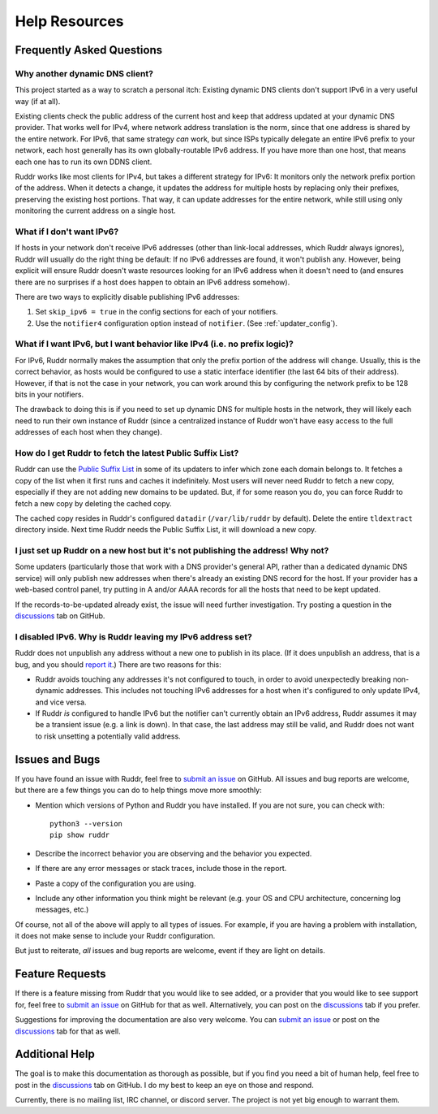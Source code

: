Help Resources
==============

Frequently Asked Questions
--------------------------

Why another dynamic DNS client?
~~~~~~~~~~~~~~~~~~~~~~~~~~~~~~~

This project started as a way to scratch a personal itch: Existing dynamic DNS
clients don't support IPv6 in a very useful way (if at all).

Existing clients check the public address of the current host and keep that
address updated at your dynamic DNS provider. That works well for IPv4, where
network address translation is the norm, since that one address is shared by
the entire network. For IPv6, that same strategy *can* work, but since ISPs
typically delegate an entire IPv6 prefix to your network, each host generally
has its own globally-routable IPv6 address. If you have more than one host,
that means each one has to run its own DDNS client.

Ruddr works like most clients for IPv4, but takes a different strategy for
IPv6: It monitors only the network prefix portion of the address. When it
detects a change, it updates the address for multiple hosts by replacing only
their prefixes, preserving the existing host portions. That way, it can update
addresses for the entire network, while still using only monitoring the current
address on a single host.

What if I don't want IPv6?
~~~~~~~~~~~~~~~~~~~~~~~~~~

If hosts in your network don't receive IPv6 addresses (other than link-local
addresses, which Ruddr always ignores), Ruddr will usually do the right thing
be default: If no IPv6 addresses are found, it won't publish any. However,
being explicit will ensure Ruddr doesn't waste resources looking for an IPv6
address when it doesn't need to (and ensures there are no surprises if a host
does happen to obtain an IPv6 address somehow).

There are two ways to explicitly disable publishing IPv6 addresses:

1. Set ``skip_ipv6 = true`` in the config sections for each of your notifiers.

2. Use the ``notifier4`` configuration option instead of ``notifier``. (See
   :ref:`updater_config`).

What if I want IPv6, but I want behavior like IPv4 (i.e. no prefix logic)?
~~~~~~~~~~~~~~~~~~~~~~~~~~~~~~~~~~~~~~~~~~~~~~~~~~~~~~~~~~~~~~~~~~~~~~~~~~

For IPv6, Ruddr normally makes the assumption that only the prefix portion of
the address will change. Usually, this is the correct behavior, as hosts would
be configured to use a static interface identifier (the last 64 bits of their
address). However, if that is not the case in your network, you can work around
this by configuring the network prefix to be 128 bits in your notifiers.

The drawback to doing this is if you need to set up dynamic DNS for multiple
hosts in the network, they will likely each need to run their own instance of
Ruddr (since a centralized instance of Ruddr won't have easy access to the
full addresses of each host when they change).

How do I get Ruddr to fetch the latest Public Suffix List?
~~~~~~~~~~~~~~~~~~~~~~~~~~~~~~~~~~~~~~~~~~~~~~~~~~~~~~~~~~

Ruddr can use the `Public Suffix List`_ in some of its updaters to infer which
zone each domain belongs to. It fetches a copy of the list when it first runs
and caches it indefinitely. Most users will never need Ruddr to fetch a new
copy, especially if they are not adding new domains to be updated. But, if for
some reason you do, you can force Ruddr to fetch a new copy by deleting the
cached copy.

The cached copy resides in Ruddr's configured ``datadir`` (``/var/lib/ruddr``
by default). Delete the entire ``tldextract`` directory inside. Next time Ruddr
needs the Public Suffix List, it will download a new copy.

.. _Public Suffix List: https://publicsuffix.org/

I just set up Ruddr on a new host but it's not publishing the address! Why not?
~~~~~~~~~~~~~~~~~~~~~~~~~~~~~~~~~~~~~~~~~~~~~~~~~~~~~~~~~~~~~~~~~~~~~~~~~~~~~~~

Some updaters (particularly those that work with a DNS provider's general API,
rather than a dedicated dynamic DNS service) will only publish new addresses
when there's already an existing DNS record for the host. If your provider has
a web-based control panel, try putting in A and/or AAAA records for all the
hosts that need to be kept updated.

If the records-to-be-updated already exist, the issue will need further
investigation. Try posting a question in the discussions_ tab on GitHub.

I disabled IPv6. Why is Ruddr leaving my IPv6 address set?
~~~~~~~~~~~~~~~~~~~~~~~~~~~~~~~~~~~~~~~~~~~~~~~~~~~~~~~~~~

Ruddr does not unpublish any address without a new one to publish in its place.
(If it does unpublish an address, that is a bug, and you should `report it
<submit an issue>`_.) There are two reasons for this:

- Ruddr avoids touching any addresses it's not configured to touch, in order to
  avoid unexpectedly breaking non-dynamic addresses. This includes not touching
  IPv6 addresses for a host when it's configured to only update IPv4, and vice
  versa.

- If Ruddr *is* configured to handle IPv6 but the notifier can't currently
  obtain an IPv6 address, Ruddr assumes it may be a transient issue (e.g. a
  link is down). In that case, the last address may still be valid, and Ruddr
  does not want to risk unsetting a potentially valid address.

Issues and Bugs
---------------

If you have found an issue with Ruddr, feel free to `submit an issue`_ on
GitHub. All issues and bug reports are welcome, but there are a few things you
can do to help things move more smoothly:

- Mention which versions of Python and Ruddr you have installed. If you are not
  sure, you can check with::

      python3 --version
      pip show ruddr

- Describe the incorrect behavior you are observing and the behavior you
  expected.

- If there are any error messages or stack traces, include those in the report.

- Paste a copy of the configuration you are using.

- Include any other information you think might be relevant (e.g. your OS and
  CPU architecture, concerning log messages, etc.)

Of course, not all of the above will apply to all types of issues. For example,
if you are having a problem with installation, it does not make sense to
include your Ruddr configuration.

But just to reiterate, *all* issues and bug reports are welcome, event if they
are light on details.

Feature Requests
----------------

If there is a feature missing from Ruddr that you would like to see added, or
a provider that you would like to see support for, feel free to `submit an
issue`_ on GitHub for that as well. Alternatively, you can post on the
discussions_ tab if you prefer.

Suggestions for improving the documentation are also very welcome. You can
`submit an issue`_ or post on the discussions_ tab for that as well.

Additional Help
---------------

The goal is to make this documentation as thorough as possible, but if you find
you need a bit of human help, feel free to post in the discussions_ tab on
GitHub. I do my best to keep an eye on those and respond.

Currently, there is no mailing list, IRC channel, or discord server. The
project is not yet big enough to warrant them.

.. _discussions: https://github.com/dominickpastore/ruddr/discussions
.. _submit an issue: https://github.com/dominickpastore/ruddr/issues
.. _submit a pull request: https://github.com/dominickpastore/ruddr/pull
